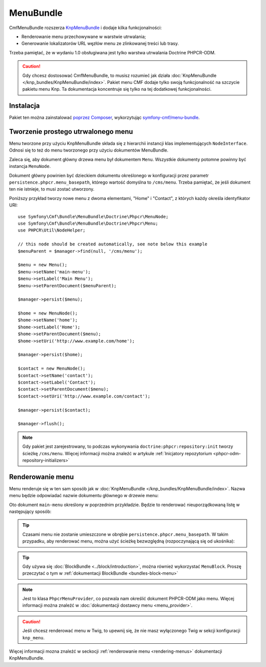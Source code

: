 .. highlight:: php
   :linenothreshold: 2

.. index::
    single: menu; pakiety
    single: MenuBundle

MenuBundle
==========

CmfMenuBundle rozszerza `KnpMenuBundle`_ i dodaje kilka funkcjonalności:

* Renderowanie menu przechowywane w warstwie utrwalania;
* Generowanie lokalizatorów URL węzłów menu ze zlinkowanej treści lub trasy.

Trzeba pamiętać, że w wydaniu 1.0 obsługiwana jest tylko warstwa utrwalania
Doctrine PHPCR-ODM.

.. caution::

    Gdy chcesz dostosować CmfMenuBundle, to musisz rozumieć jak działa
    :doc:`KnpMenuBundle </knp_bundles/KnpMenuBundle/index>`. Pakiet menu CMF
    dodaje tylko swoją funkcjonalność na szczycie pakietu menu Knp.
    Ta dokumentacja koncentruje się tylko na tej dodatkowej funkcjonalności.

Instalacja
----------

Pakiet ten można zainstalować `poprzez Composer`_, wykorzytując `symfony-cmf/menu-bundle`_.

Tworzenie prostego utrwalonego menu
-----------------------------------

Menu tworzone przy użyciu KnpMenuBundle składa się z hierarchii instancji klas
implementujących ``NodeInterface``. Odnosi się to też do menu tworzonego przy
użyciu dokumentów MenuBundle.

Zaleca się, aby dokument główny drzewa menu był dokumentem ``Menu``. Wszystkie
dokumenty potomne powinny być instancja ``MenuNode``.

Dokument główny powinien być dzieckiem dokumentu określonego w konfiguracji
przez parametr ``persistence.phpcr.menu_basepath``, którego wartość domyślna
to ``/cms/menu``. Trzeba pamiętać, że jeśli dokument ten nie istnieje, to musi
zostać utworzony.

Poniższy przykład tworzy nowe menu z dwoma elementami, "Home" i "Contact",
z których każdy określa identyfikator URI::

    use Symfony\Cmf\Bundle\MenuBundle\Doctrine\Phpcr\MenuNode;
    use Symfony\Cmf\Bundle\MenuBundle\Doctrine\Phpcr\Menu;
    use PHPCR\Util\NodeHelper;

    // this node should be created automatically, see note below this example
    $menuParent = $manager->find(null, '/cms/menu');

    $menu = new Menu();
    $menu->setName('main-menu');
    $menu->setLabel('Main Menu');
    $menu->setParentDocument($menuParent);

    $manager->persist($menu);

    $home = new MenuNode();
    $home->setName('home');
    $home->setLabel('Home');
    $home->setParentDocument($menu);
    $home->setUri('http://www.example.com/home');

    $manager->persist($home);

    $contact = new MenuNode();
    $contact->setName('contact');
    $contact->setLabel('Contact');
    $contact->setParentDocument($menu);
    $contact->setUri('http://www.example.com/contact');

    $manager->persist($contact);

    $manager->flush();

.. note::

    Gdy pakiet jest zarejestrowany, to podczas wykonywania
    ``doctrine:phpcr:repository:init`` tworzy ścieżkę ``/cms/menu``.
    Więcej informacji można znaleźć w artykule
    :ref:`Inicjatory repozytorium <phpcr-odm-repository-initializers>`

Renderowanie menu
-----------------

Menu renderuje się w ten sam sposób jak w :doc:`KnpMenuBundle </knp_bundles/KnpMenuBundle/index>`.
Nazwa menu będzie odpowiadać nazwie dokumentu głównego w drzewie menu:

.. configuration-block::

    .. code-block:: jinja

        {{ knp_menu_render('main-menu') }}

    .. code-block:: php

        echo $view['knp_menu']->render('main-menu');

Oto dokument ``main-menu`` określony w poprzednim przykładzie.
Będzie to renderować nieuporządkowaną listę w następujący sposób:

.. code-block:: html
   :linenos:

    <ul>
        <li class="first">
          <a href="http://www.example.com/home">Home</a>
        </li>
        <li class="last">
          <a href="http://www.example.com/contact">Contact</a>
        </li>
    </ul>

.. tip::

    Czasami menu nie zostanie umieszczone w obrębie ``persistence.phpcr.menu_basepath``.
    W takim przypadku, aby renderować menu, można użyć ścieżkę bezwzględną
    (rozpoczynającą się od ukośnika):

    .. configuration-block::

        .. code-block:: jinja

            {{ knp_menu_render('/cms/some/path/my-menu') }}

        .. code-block:: php

            echo $view['knp_menu']->render('/cms/some/path/my-menu');

.. tip::

    Gdy używa się :doc:`BlockBundle <../block/introduction>`, można również
    wykorzystać ``MenuBlock``. Proszę przeczytać o tym w
    :ref:`dokumentacji BlockBundle <bundles-block-menu>`

.. note::

     Jest to klasa ``PhpcrMenuProvider``, co pozwala nam określić dokument
     PHPCR-ODM jako menu. Więcej informacji można znaleźć w :doc:`dokumentacji
     dostawcy menu <menu_provider>`.

.. caution::

    Jeśli chcesz renderować menu w Twig, to upewnij się, że nie masz wyłączonego
    Twig w sekcji konfiguracji ``knp_menu``.

Więcej informacji mozna znaleźć w seckocji :ref:`renderowanie menu <rendering-menus>`
dokumentacji KnpMenuBundle.

.. _`KnpMenu`: https://github.com/knplabs/KnpMenu
.. _`KnpMenuBundle`: https://github.com/knplabs/KnpMenuBundle
.. _`poprzez Composer`: http://getcomposer.org
.. _`symfony-cmf/menu-bundle`: https://packagist.org/packages/symfony-cmf/menu-bundle
